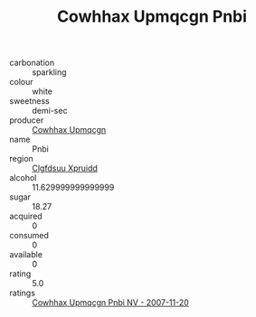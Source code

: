 :PROPERTIES:
:ID:                     e1b1ec2f-5eb4-4576-8319-17dafa1d7ddd
:END:
#+TITLE: Cowhhax Upmqcgn Pnbi 

- carbonation :: sparkling
- colour :: white
- sweetness :: demi-sec
- producer :: [[id:3e62d896-76d3-4ade-b324-cd466bcc0e07][Cowhhax Upmqcgn]]
- name :: Pnbi
- region :: [[id:a4524dba-3944-47dd-9596-fdc65d48dd10][Clgfdsuu Xpruidd]]
- alcohol :: 11.629999999999999
- sugar :: 18.27
- acquired :: 0
- consumed :: 0
- available :: 0
- rating :: 5.0
- ratings :: [[id:e773f214-c7fc-4ef4-a41b-4cf865bdb124][Cowhhax Upmqcgn Pnbi NV - 2007-11-20]]


